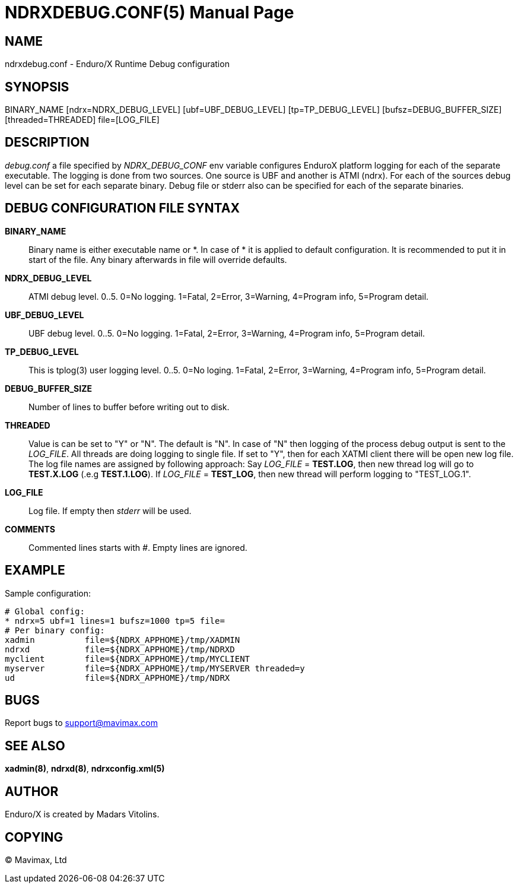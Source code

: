 NDRXDEBUG.CONF(5)
=================
:doctype: manpage


NAME
----
ndrxdebug.conf - Enduro/X Runtime Debug configuration


SYNOPSIS
--------
BINARY_NAME [ndrx=NDRX_DEBUG_LEVEL] [ubf=UBF_DEBUG_LEVEL] [tp=TP_DEBUG_LEVEL]  [bufsz=DEBUG_BUFFER_SIZE] [threaded=THREADED] file=[LOG_FILE]


DESCRIPTION
-----------
'debug.conf' a file specified by 'NDRX_DEBUG_CONF' env variable configures
EnduroX platform logging for each of the separate executable. The logging is
done from two sources. One source is UBF and another is ATMI (ndrx). For each
of the sources debug level can be set for each separate binary. Debug file
or stderr also can be specified for each of the separate binaries.


DEBUG CONFIGURATION FILE SYNTAX
-------------------------------

*BINARY_NAME*::
	Binary name is either executable name or *. In case of * it is applied to
	default configuration. It is recommended to put it in start of the file. Any
	binary afterwards in file will override defaults.
*NDRX_DEBUG_LEVEL*::
	ATMI debug level. 0..5. 0=No logging. 1=Fatal, 2=Error, 3=Warning, 4=Program info,
	5=Program detail.
*UBF_DEBUG_LEVEL*::
	UBF debug level. 0..5. 0=No logging. 1=Fatal, 2=Error, 3=Warning, 4=Program info,
	5=Program detail.
*TP_DEBUG_LEVEL*::
	This is tplog(3) user logging level. 0..5. 0=No loging.
    1=Fatal, 2=Error, 3=Warning, 4=Program info, 5=Program detail.
*DEBUG_BUFFER_SIZE*::
	Number of lines to buffer before writing out to disk.
*THREADED*::
    Value is can be set to "Y" or "N". The default is "N". In case of "N" then 
    logging of the process debug output is sent to the 'LOG_FILE'. All threads
    are doing logging to single file. If set to "Y", then for each XATMI client
    there will be open new log file. The log file names are assigned by following
    approach: Say 'LOG_FILE' = *TEST.LOG*, then new thread log will go to
    *TEST.X.LOG* (.e.g *TEST.1.LOG*). If 'LOG_FILE' = *TEST_LOG*, then new thread
    will perform logging to "TEST_LOG.1".
*LOG_FILE*::
	Log file. If empty then 'stderr' will be used.
*COMMENTS*::
	Commented lines starts with '#'. Empty lines are ignored.


EXAMPLE
-------
Sample configuration:

---------------------------------------------------------------------
# Global config:
* ndrx=5 ubf=1 lines=1 bufsz=1000 tp=5 file=
# Per binary config:
xadmin 		file=${NDRX_APPHOME}/tmp/XADMIN
ndrxd 		file=${NDRX_APPHOME}/tmp/NDRXD
myclient	file=${NDRX_APPHOME}/tmp/MYCLIENT
myserver	file=${NDRX_APPHOME}/tmp/MYSERVER threaded=y
ud		file=${NDRX_APPHOME}/tmp/NDRX
---------------------------------------------------------------------

BUGS
----
Report bugs to support@mavimax.com

SEE ALSO
--------
*xadmin(8)*, *ndrxd(8)*, *ndrxconfig.xml(5)*

AUTHOR
------
Enduro/X is created by Madars Vitolins.


COPYING
-------
(C) Mavimax, Ltd

